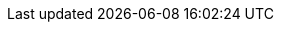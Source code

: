 ifdef::env-github,rspecator-view[]

'''
== Implementation Specification
(visible only on this page)

=== Message

Use PascalCase for named placeholders.

=== Highlighting

`{placeholder}`

'''
== Comments And Links
(visible only on this page)

endif::env-github,rspecator-view[]